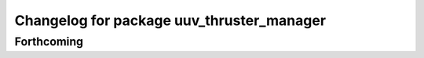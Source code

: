 ^^^^^^^^^^^^^^^^^^^^^^^^^^^^^^^^^^^^^^^^^^
Changelog for package uuv_thruster_manager
^^^^^^^^^^^^^^^^^^^^^^^^^^^^^^^^^^^^^^^^^^

Forthcoming
-----------
